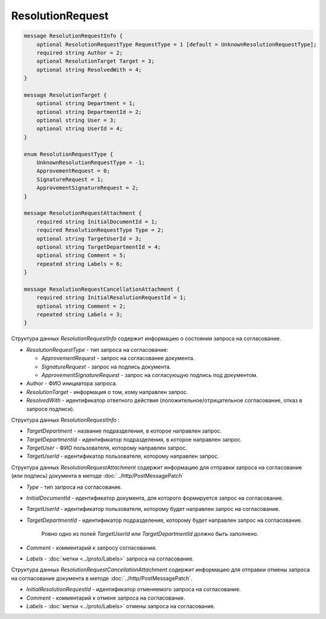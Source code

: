 ResolutionRequest
=================

.. code-block:: protobuf

    message ResolutionRequestInfo {
        optional ResolutionRequestType RequestType = 1 [default = UnknownResolutionRequestType];
        required string Author = 2;
        optional ResolutionTarget Target = 3;
        optional string ResolvedWith = 4;
    }
    
    message ResolutionTarget {
    	optional string Department = 1;
    	optional string DepartmentId = 2;
    	optional string User = 3;
    	optional string UserId = 4;
    }

    enum ResolutionRequestType {
        UnknownResolutionRequestType = -1;
        ApprovementRequest = 0;
        SignatureRequest = 1;
        ApprovementSignatureRequest = 2;
    }

    message ResolutionRequestAttachment {
        required string InitialDocumentId = 1;
        required ResolutionRequestType Type = 2;
        optional string TargetUserId = 3;
        optional string TargetDepartmentId = 4;
        optional string Comment = 5;
        repeated string Labels = 6;
    }

    message ResolutionRequestCancellationAttachment {
        required string InitialResolutionRequestId = 1;
        optional string Comment = 2;
        repeated string Labels = 3;
    }
        

Структура данных *ResolutionRequestInfo* содержит информацию о состоянии запроса на согласование.

-  *ResolutionRequestType* - тип запроса на согласование:

   -  *ApprovementRequest* - запрос на согласование документа.

   -  *SignatureRequest* - запрос на подпись документа.
   
   -  *ApprovementSignatureRequest* - запрос на согласующую подпись под документом.

-  *Author* - ФИО инициатора запроса.

-  *ResolutionTarget* - информация о том, кому направлен запрос.

-  *ResolvedWith* - идентификатор ответного действия (положительное/отрицательное согласование, отказ в запросе подписи).


Структура данных *ResolutionRequestInfo* :

-  *TargetDepartment* - название подразделения, в которое направлен запрос.

-  *TargetDepartmentId* - идентификатор подразделения, в которое направлен запрос.

-  *TargetUser* - ФИО пользователя, которому направлен запрос.

-  *TargetUserId* - идентификатор пользователя, которому направлен запрос.

Структура данных *ResolutionRequestAttachment* содержит информацию для отправки запроса на согласование (или подпись) документа в методе :doc:`../http/PostMessagePatch`

-  *Type* - тип запроса на согласование.

-  *InitialDocumentId* - идентификатор документа, для которого формируется запрос на согласование.

-  *TargetUserId* - идентификатор пользователя, которому будет направлен запрос на согласование.

-  *TargetDepartmentId* - идентификатор подразделения, которому будет направлен запрос на согласование.

    Ровно одно из полей *TargetUserId* или *TargetDepartmentId* должно быть заполнено.

-  *Comment* - комментарий к запросу согласования.

-  *Labels* - :doc:`метки <../proto/Labels>` запроса на согласование.

Структура данных *ResolutionRequestCancellationAttachment* содержит информацию для отправки отмены запроса на согласование документа в методе :doc:`../http/PostMessagePatch`.

-  *InitialResolutionRequestId* - идентификатор отменяемого запроса на согласование.

-  *Comment* - комментарий к отмене запроса на согласование.

-  *Labels* - :doc:`метки <../proto/Labels>` отмены запроса на согласование.
